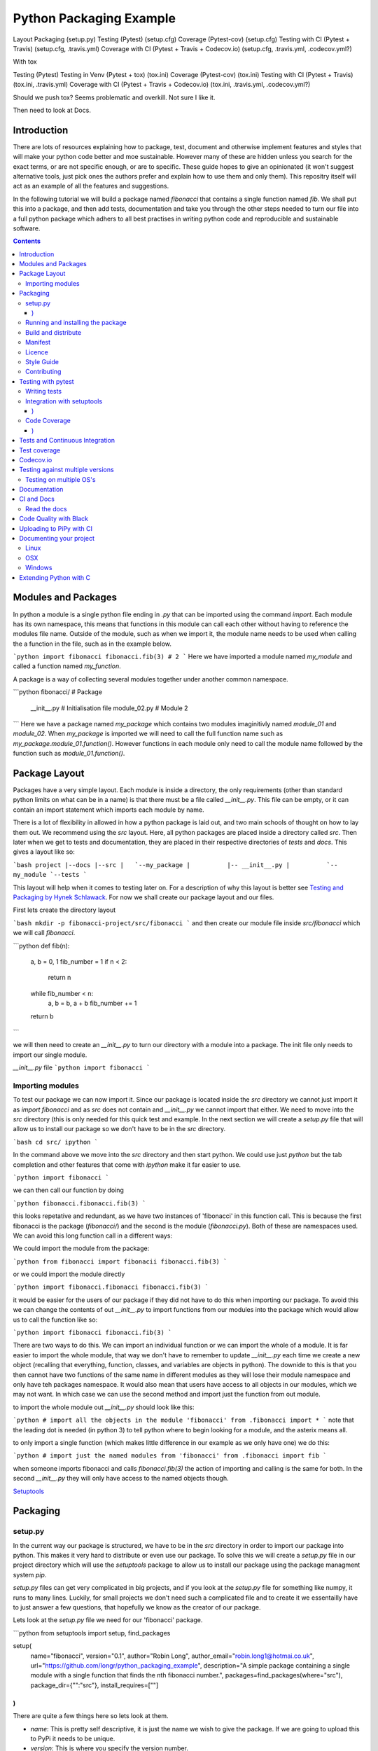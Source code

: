 ========================
Python Packaging Example
========================


Layout
Packaging (setup.py)
Testing (Pytest) (setup.cfg)
Coverage (Pytest-cov) (setup.cfg)
Testing with CI (Pytest + Travis) (setup.cfg, .travis.yml)
Coverage with CI (Pytest + Travis + Codecov.io) (setup.cfg, .travis.yml, .codecov.yml?)

With tox

Testing (Pytest)
Testing in Venv (Pytest + tox) (tox.ini)
Coverage (Pytest-cov) (tox.ini)
Testing with CI (Pytest + Travis) (tox.ini, .travis.yml)
Coverage with CI (Pytest + Travis + Codecov.io) (tox.ini, .travis.yml, .codecov.yml?)





Should we push tox?  Seems problematic and overkill. Not sure I like it.

Then need to look at Docs.


Introduction
============

There are lots of resources explaining how to package, test, document and otherwise implement features and styles that will make your python code better and moe sustainable.  However many of these are hidden unless you search for the exact terms, or are not specific enough, or are to specific. These guide hopes to give an opinionated (it won't suggest alternative tools, just pick ones the authors prefer and explain how to use them and only them).   This repositry itself will act as an example of all the features and suggestions.

In the following tutorial we will build a package named `fibonacci` that contains a single function named `fib`.  We shall put this into a package, and then add tests, documentation and take you through the other steps needed to turn our file into a full python package which adhers to all best practises in writing python code and reproducible and sustainable software.

.. contents::

Modules and Packages
===================

.. In python modules are just python, `.py`, files. Packages are collections of modules in a directory with an `__init__.py` file in it.  
.. Could this be written less formally?

In python a module is a single python file ending in `.py` that can be imported using the command `import`. Each module has its own namespace, this means that functions in this module can call each other without having to reference the modules file name. Outside of the module, such as when we import it, the module name needs to be used when calling the a function in the file, such as in the example below.

```python
import fibonacci
fibonacci.fib(3)
# 2
```
Here we have imported a module named `my_module` and called a function named `my_function`.

A package is a way of collecting several modules together under another common namespace.

```python
fibonacci/              # Package
       __init__.py    # Initialisation file
       module_02.py   # Module 2
```
Here we have a package named `my_package` which contains two modules imaginitivly named `module_01` and `module_02`.  When `my_package` is imported we will need to call the full function name such as `my_package.module_01.function()`.  However functions in each module only need to call the module name followed by the function such as `module_01.function()`.  

.. `RealPython Packages and Modules <https://realpython.com/python-modules-packages/>`_

.. `Packaging - PyPi <https://the-hitchhikers-guide-to-packaging.readthedocs.io/en/latest/contributing.html>`_

.. `Glossary <https://packaging.python.org/glossary/>`_

Package Layout
==============

Packages have a very simple layout.  Each module is inside a directory, the only requirements (other than standard python limits on what can be in a name) is that there must be a file called `__init__.py`. This file can be empty, or it can contain an import statement which imports each module by name. 

There is a lot of flexibility in allowed in how a python package is laid out, and two main schools of thought on how to lay them out.  We recommend using the `src` layout. Here, all python packages are placed inside a directory called `src`. Then later when we get to tests and documentation, they are placed in their respective directories of `tests` and `docs`.  This gives a layout like so:

```bash
project
|--docs
|--src
|   `--my_package
|          |-- __init__.py
|          `-- my_module
`--tests
```

This layout will help when it comes to testing later on. For a description of why this layout is better see `Testing and Packaging by Hynek Schlawack <https://hynek.me/articles/testing-packaging/>`_.  For now we shall create our package layout and our files.

First lets create the directory layout

```bash
mkdir -p fibonacci-project/src/fibonacci
```
and then create our module file inside `src/fibonacci` which we will call `fibonacci`.

```python
def fib(n):
    a, b = 0, 1
    fib_number = 1
    if n < 2:
        return n
    while fib_number < n:
        a, b = b, a + b
	fib_number += 1
    return b
```

we will then need to create an `__init__.py` to turn our directory with a module into a package.  The init file only needs to import our single module.

`__init__.py` file
```python
import fibonacci
```

Importing modules
-----------------

To test our package we can now import it. Since our package is located inside the `src` directory we cannot just import it as `import fibonacci` and as `src` does not contain and `__init__.py` we cannot import that either.  We need to move into the `src` directory (this is only needed for this quick test and example. In the next section we will create a `setup.py` file that will allow us to install our package so we don't have to be in the `src` directory.

```bash
cd src/
ipython
```

In the command above we move into the `src` directory and then start python.  We could use just `python` but the tab completion and other features that come with `ipython` make it far easier to use.

```python
import fibonacci
```

we can then call our function by doing

```python
fibonacci.fibonacci.fib(3)
```

this looks repetative and redundant, as we have two instances of 'fibonacci' in this function call. This is because the first fibonacci is the package (`fibonacci/`) and the second is the module (`fibonacci.py`). Both of these are namespaces used. We can avoid this long function call in a different ways:

We could import the module from the package:

```python
from fibonacci import fibonacii
fibonacci.fib(3)
```

or we could import the module directly

```python
import fibonacci.fibonacci
fibonacci.fib(3)
```


it would be easier for the users of our package if they did not have to do this when importing our package. To avoid this we can change the contents of out `__init__.py` to import functions from our modules into the package which would allow us to call the function like so:

```python
import fibonacci
fibonacci.fib(3)
```

There are two ways to do this. We can import an individual function or we can import the whole of a module. It is far easier to import the whole module, that way we don't have to remember to update `__init__.py` each time we create a new object (recalling that everything, function, classes, and variables are objects in python).  The downide to this is that you then cannot have two functions of the same name in different modules as they will lose their module namespace and only have teh packages namespace. It would also mean that users have access to all objects in our modules, which we may not want.  In which case we can use the second method and import just the function from out module.

to import the whole module out `__init__.py` should look like this:

```python
# import all the objects in the module 'fibonacci'
from .fibonacci import *
```
note that the leading dot is needed (in python 3) to tell python where to begin looking for a module, and the asterix means all.

to only import a single function (which makes little difference in our example as we only have one) we do this:


```python
# import just the named modules from 'fibonacci'
from .fibonacci import fib
```

when someone imports fibonacci and calls `fibonacci.fib(3)` the action of importing and calling is the same for both. In the second `__init__.py` they will only have access to the named objects though.

.. `Python <http://www.python.org/>`_

.. `Structuring your project <https://docs.python-guide.org/writing/structure/>`_

.. `Steps to success <https://towardsdatascience.com/10-steps-to-set-up-your-python-project-for-success-14ff88b5d13>`_

`Setuptools <https://setuptools.readthedocs.io/en/latest/setuptools.html#using-find-packages>`_

.. `Dead Simple Python: Project Structure and Imports <https://dev.to/codemouse92/dead-simple-python-project-structure-and-imports-38c6>`_

.. `pypa on layout <https://github.com/pypa/packaging.python.org/issues/320>`_

Packaging
=========


setup.py
--------
.. discuss creating setup.py and import.
.. need to be inside src to do import.
   discuss types of import and need to rename files.
   
In the current way our package is structured, we have to be in the `src` directory in order to import our package into python. This makes it very hard to distribute or even use our package.  To solve this we will create a `setup.py` file in our project directory which will use the `setuptools` package to allow us to install our package using the package managment system `pip`. 

`setup.py` files can get very complicated in big projects, and if you look at the `setup.py` file for something like numpy, it runs to many lines. Luckily, for small projects we don't need such a complicated file and to create it we essentailly have to just answer a few questions, that hopefully we know as the creator of our package.

Lets look at the `setup.py` file we need for our 'fibonacci' package.

```python
from setuptools import setup, find_packages

setup(
    name="fibonacci",
    version="0.1",
    author="Robin Long",
    author_email="robin.long1@hotmai.co.uk",
    url="https://github.com/longr/python_packaging_example",
    description="A simple package containing a single module with a single function that finds the nth fibonacci number.",
    packages=find_packages(where="src"),
    package_dir={"":"src"},
    install_requires=[""]
)
```

There are quite a few things here so lets look at them.

* `name`: This is pretty self descriptive, it is just the name we wish to give the package. If we are going to upload this to PyPi it needs to be unique.
* `version`: This is where you specify the version number.
* `author`: Author or authors name(s).
* `author_email`: email address(es) of the author(s).
* `description`: Here we have a description of the package, this can be as short or as long as you need.  If it is particularly long, it might be best to split it out as a separate variable and set description equal to it.
* `packages`: This needs to be the path to our package directory.  `setuptools` contains lots of helpful functions, and one of those is `find_packages` which will search in a given directory, in our case `src` and look for any directory that looks like a package. This is the only line you should change for your own package, the rest should be customised as needed.
* `package_dir`: This takes a dictionary with `""` as the key, and the directory our package is in as the value.
* `install_requires` takes a python list of packages that our package depends on. At the minute we have no dependencies so it is blank.
  .. What does package_dir do?


It is worth noting that the main function we call, `setup()`, takes a series of comma separated arguments. It is quite happy to have comma after the last argument which makes adding and removing arguments easier.
  
.. `Packaging a python library <https://blog.ionelmc.ro/2014/05/25/python-packaging/>`_

.. `RealPython Packages and Modules <https://realpython.com/python-modules-packages/>`_

.. `Build a pip packages <https://dzone.com/articles/executable-package-pip-install>`_

.. `Packaging - PyPi <https://the-hitchhikers-guide-to-packaging.readthedocs.io/en/latest/contributing.html>`_

.. `Packaging Python Projects <https://packaging.python.org/tutorials/packaging-projects/#generating-distribution-archives>`_

.. `Packaging binary extensions <https://packaging.python.org/guides/packaging-binary-extensions/>`_

.. `Setuptools <https://setuptools.readthedocs.io/en/latest/setuptools.html#using-find-packages>`_

.. `Practical guide to Setup.py <https://blog.godatadriven.com/setup-py>`_

.. create DOI

Running and installing the package
----------------------------------

Now that we have created our `setup.py` we can install and test our package.  To install our package we need to build it. This will create a tar.gz (or zip) file in a directory called `dist`.  This is a source distribution.  We can send this file to people and they will be able to install our package.

To build the package, from our root directory (the one with the `setup.py` file in it), we need to use the command:

```bash
python setup.py sdist
```

This will build the source distribution for us. The tar file that is created will be named *<package_name>-<version>* both of these values are taken from the lines in `setup.py`.  To install the package we just need to use pip.

```bash
pip install dist/fibonacci-0.1.tar.gz --user
```

..Note if you are working inside a virtual enviroment (don't worry if you don't know what one is) you won't need the `--user` flag.  This flag ensure that the package is installed to your local area and not system wide.

We can now open up a python terminal and test our package:

```python
import fibonacci
fibonacci.fib(10)
# 55
```

NOTE: We will have to rebuild the source distribution, and reinstall it every time we make changes to our package. 

Build and distribute
--------------------

If we are not wanting to distribute our package (yet), then we can skip the build step and let `pip` do this for us in a temporary directory and install it in one command.

Again, from the root directory,
```bash
pip install . --user
```
will build and install our package. As before, we will have to reinstall each time we make changes to our package.  We can skip this step by installing it in development or editable mode.  In this situation (as long as we are only python with no C/C++ code) we can edit our package and the changes will appear in our package as soon as we import it.

```bash
pip install -e . --user
```

We can test this by making a quick change to our `fibonacci.py` file.

.. Should these go here? or just before distributing on PyPi?

If we don't care about quality or whether our software is sustainable, then we can skip to "Distributing our Package".  However, we should be concerned with this, and as this is primarily aimed at researchers, we need to be concerned with this. So read on to the next sections about how to ensure our software is sustainable, and our research is reproducible.

Manifest
--------

Licence
-------

Style Guide
-----------

Contributing
------------

Testing with pytest
===================

.. Might have to include tox, might not be any other option.

We have written some software which is great. The software above does very little, but any you are writing for yourself will probably be to do research whose results can be published, or to produce software that can be published that will help other people do research. In which case the publishers and users (and you) need to have faith that the software works as it is meant to.  Since we are researchers we don't want to go on faith alone, we want facts. We do this by testing our code.

We can have these assurances by testing our code rigourously. There are many ways to do this, but the easiest and best is to use a testing framework for our chosen language.  For python there are a few options but (in the biased way this was intended and is written) we will look at **pytest**.

`pytest` does not come in the standard python library, so we will need to install it first.

```bash
pip install pytest --user
```
Layout
------

Pytest supports two styles of layouts, as always we will look at just one.

```bash
project
|--src
|   `--my_package
|          |-- __init__.py
|          `-- my_module
`--tests
    `--test_my_module.py
```
Using this layout, pytest will be able to find and run your tests against your code. All tests should go in files beginning `test_` and should be inside our `test` directory.

Writing tests
-------------
Pytest is a very powerful program, yet it has a simple syntax.

Now that we have our layout, We can create the file `test/test_fibonacci.py` and put some tests in it to see if our code works.

```python
# contents of test_fibonacci.py
import pytest
import fibonacci

def test_fib_check_zero():
    assert fibonacci.fib(0) == 0
```

To run these tests we need to call `pytest` on the command line.

```bash
pytest
========================================== test session starts ==========================================
platform linux -- Python 3.7.5, pytest-5.2.1, py-1.8.0, pluggy-0.12.0
rootdir: /home/user/python_packaging_example
plugins: flakes-4.0.0, cov-2.8.1, pep8-1.0.6
collected 1 item                                                                                        

tests/test_fibonacci.py .                                                                         [100%]

=========================================== 1 passed in 0.02s ===========================================
```

Pytest found our test file (`tests/test_fibonacci.py`) and 1 test (indicated by the '.' after the file name).  It was that simple, but now lets look at the test file in more detail.

The first thing we need to do is import the modules we need; at a minimum these should be pytest and our package, but we may need more depending on what we need to do.

We then need to write our tests. Each test should begin with `test_`. Naming them like this ensures that **pytest** can find them. They should have a decriptive name that tells us what the test does, such as what function is called and what we are testing it for. The test function is then very simple. We can conduct many different tests in these functions, many of which are beyond the scope of this guide. We shall just look at assert for now.  `assert` will check that a conditional expression evaluates to `true`. In our case we have stated that `fibonnaci.fib(0) == 0`. When this function is run, a test will pass if the conditional evaluates to true.


Integration with setuptools
---------------------------

We can integrate `pytest` with setuptools; this will allow setuptools to download pytest if needed, and build the package first if this is needed.  To do this we need to create a file called `setup.cfg` with the following contents:

```bash
[aliases]
test=pytest
```

This tells setuptools to call pytest instead of the default test. To run our tests we now call the command:

```bash
python setup.py test
```

We can run pytest with extra arguments, such as `--verbose` which will print out more information about our tests.  We could just type this on the command line as `pytest --verbose`, but since we have already integreated pytest into setuptools, we should add this flag to `setup.cfg` - lets edit it and add a few extra lines.

```bash
[aliases]
test=pytest

[tool:pytest]
addopts = --verbose
```

We also need to update `setup.py` to let it know that our package depends on `pytest` for running tests. This will mean that it can download and install `pytest` if needed.  We just need to add one line `tests_require=["pytest"],` if we need other packages for running our tests that are not already required by our package, we need to include them here. `tests_requires` takes a python list of strings. Our setup.py should now look like this:

```python
from setuptools import setup, find_packages

setup(
    name="fibonacci",
    version="0.1",
    author="Robin Long",
    author_email="robin.long1@hotmai.co.uk",
    url="https://github.com/longr/python_packaging_example",
    description="A simple package containing a single module with a single function that finds the nth fibonacci number.",
    packages=find_packages(where="src"),
    package_dir={"":"src"},
    install_requires=[""],
    tests_requires=["pytest"],
)
```

Now when we run the tests we get more information

```bash
$ python3 setup.py test
running pytest
running egg_info
writing src/fibonacci.egg-info/PKG-INFO
writing dependency_links to src/fibonacci.egg-info/dependency_links.txt
writing top-level names to src/fibonacci.egg-info/top_level.txt
reading manifest file 'src/fibonacci.egg-info/SOURCES.txt'
writing manifest file 'src/fibonacci.egg-info/SOURCES.txt'
running build_ext

========================================== test session starts ==========================================
platform linux -- Python 3.7.5, pytest-5.2.1, py-1.8.0, pluggy-0.12.0 -- /usr/bin/python3
cachedir: .pytest_cache
rootdir: /home/user/python_packaging_example, inifile: setup.cfg
plugins: flakes-4.0.0, cov-2.8.1, pep8-1.0.6
collected 1 item                                                                                        

tests/test_fibonacci.py::test_fib_check_zero PASSED                                               [100%]

=========================================== 1 passed in 0.02s ===========================================

As we can see, the package is built first, and then the tests are ran.  We also get more detail now, and instead of a dot ('.') representing each function, each function is named and put on a separate line.

.. init.py in tests
.. Use hypothesis?
   

`Packaging and Testing <https://hynek.me/articles/testing-packaging/>`_

`Hitch Hikers HGuide testing <https://docs.python-guide.org/writing/tests/>`_

`UCL <http://rits.github-pages.ucl.ac.uk/research-se-python/morea/section2/reading3.html>`_

`PyTest <https://docs.pytest.org/en/latest/>`_

`RealPython Testing <https://realpython.com/python-testing/>`_

`Good practises <https://pytest.readthedocs.io/en/2.7.3/goodpractises.html>`_

.. What makes a good tests and best practises.


Code Coverage
-------------

Testing will show us that (hopefully) those bits of code we tested worked as expected, but that is not the whole story. How much of our code has been tested? Having 100% of tests passing is great, but it means nothing if we have not tested all our code. So how do we check it is all being tested? We do this we code coverage.

Coverage.py is capable of doing this very well. There is also a plugin for pytest called pytest-cov, which integrates coverage.py into pytest.  First, install pytest-cov with pip:

```bash
pip install pytest-cov
```

and run it with the command:

```bash
pytest --cov=fibonacci
```

this will produce the same output as when we ran pytest earlier, but it now includes a report on the code coverage like this:

```bash
----------- coverage: platform linux, python 3.7.5-final-0 -----------
Name                         Stmts   Miss Branch BrPart  Cover
--------------------------------------------------------------
src/fibonacci/__init__.py        1      0      0      0   100%
src/fibonacci/fibonacci.py       9      4      4      1    46%
--------------------------------------------------------------
TOTAL                           10      4      4      1    50%
```
 There is quite a bit of information here, but the key things are the filenames in the first column, and their associated coverage percentage in the final column.   We can get a more detailed report, which will tell us which lines of code were not tested, and which were by adding the flag `--cov-report html`.

 ```bash
pytest --cov=fibonacci --cov-report html
```

This will generate a report in html format in a directory called `htmlcov`.  We can view this by opening `htmlcov/index.html` in a web browser.

We can add these options into our `setup.cfg` file so that a coverage report is always generated when we run `python setup.py test` by adding the flag `--cov fibonacci` to `addopts`:

```python
[aliases]
test=pytest

[tool:pytest]
addopts = --verbose
          --cov fibonacci
```
 
We should also update the `tests_require` line in `setup.py` as this now requires `pytest-cov`. `setup.py` should now look like this:

```python
from setuptools import setup, find_packages

setup(
    name="fibonacci",
    version="0.1",
    author="Robin Long",
    author_email="robin.long1@hotmai.co.uk",
    url="https://github.com/longr/python_packaging_example",
    description="A simple package containing a single module with a single function that finds the nth fibonacci number.",
    packages=find_packages(where="src"),
    package_dir={"":"src"},
    install_requires=[""],
    tests_requires=["pytest","pytest-cov"],
)
```

Tests and Continuous Integration
================================

Now that we know how to test our code, we have to remember to do it often. One way to make this easier is to use Continuous Integreation (CI).  The easiest way to do this is by using tools built into by tools such as **github**. As always there are several ways to do this (Github or Gitlab as the provider, and TravisCI, Jenkins, CircleCI or GitLab, to name a few) but we have picked, and will describe one.  Our choice is Github with TravisCI.  When this is configured correctly, everytime you push changes to your Github repository, TravisCI will run your tests and let you know if they pass or not.

Using Continuous Integration has many benefits. Not only is our code tested everytime we push to github, we can test on a variety of python versions and operating systems, without having to have access to a mchine with them - this gives us more confidence in our code, and whether it is reproducible.

To use TravisCI we need to create an account with TravisCI, and grant it access to the repository that conatins your code.  To do this just go to `Travis CI <https://travis-ci.com/>`_ and sign up with your Github account.

.. expand on this

We then need to create a `travis.yml` file in our project directory. Lets create a basic `travis.yml` that will test our code against python 3.6.


```python
dist: xenial

language: python

python:
  - "3.6"

before_install:
  - pip install -U pip
  - pip install -U pytest
  - pip install -U pytest-cov
  
install:
  - pip install '.[test]' . # install our package and test dependencies.

script:
  - pytest
```

Lets look at each part of the file.

* The first line states what operating system we want to use, in this case it is Ubuntu 16.04 (codenamed xenial)

* The `language` statement is the language we wish to use, in our case, python.
* The third line lists what versions of python we want to test against.  We can specificy multiple versisons here, and out tests will be ran against each one. To begin with, we will just use python 3.6, denoted by the '3.6'.

* The `before_install` statement is a list of commands we want to run before our package is installed for testing.
  - `pip install -U pip` will upgrade the currently installed version of pip to the latest. Sometimes errors occur by not having the latest version.
  - ` pip install -U pytest` will install and upgrade pytest.

.. extras_require   https://stackoverflow.com/questions/4734292/specify-where-to-install-tests-require-dependencies-of-a-distribute-setuptools/7747140#7747140

.. tests_require   https://stackoverflow.com/questions/4734292/specify-where-to-install-tests-require-dependencies-of-a-distribute-setuptools/7747140#7747140

    
`Extensive Python Testing on Travis CI <https://blog.travis-ci.com/2019-08-07-extensive-python-testing-on-travis-ci>`_

`Untold stories about python unit tests <https://hackernoon.com/untold-stories-about-python-unit-tests-a141501f0ee>`_

Test coverage
=============

`Pytest and coverage <https://stackoverflow.com/questions/21991765/how-to-generate-coverage-from-setup-py>`_

`pytest import issues <http://doc.pytest.org/en/latest/pythonpath.html#pytest-vs-python-m-pytest>`_




Codecov.io
==========

`Codecov + python + travis <https://dev.to/j0nimost/using-codecov-with-travis-ci-pytest-cov-1dfj>`_

`exclude files from codecov <https://docs.codecov.io/docs/codecov-yaml>`_
`Codecov + python + travis beginners <https://medium.com/datadriveninvestor/beginners-guide-to-using-codecov-with-python-and-travis-ci-c17659bb711>`_
`Codecov yaml <https://docs.codecov.io/docs/codecov-yaml>`_


Testing against multiple versions
=================================

Testing on multiple OS's
------------------------

`Testing Your Project on Multiple Operating Systems <https://docs.travis-ci.com/user/multi-os/>`_

`Windows build on Travis <https://docs.travis-ci.com/user/reference/windows/>`_

Documentation
=============

https://realpython.com/documenting-python-code/


CI and Docs
===========

Read the docs
-------------

Code Quality with Black
=======================

`Black - code style <https://github.com/python/black>`_


Uploading to PiPy with CI
=========================

`Upload to PyPi <https://gist.github.com/gboeing/dcfaf5e13fad16fc500717a3a324ec17>`_




Documenting your project
========================

Use one of any tutorials:

https://www.pythonforthelab.com/blog/documenting-with-sphinx-and-readthedocs/
https://medium.com/@eikonomega/getting-started-with-sphinx-autodoc-part-1-2cebbbca5365
https://gisellezeno.com/tutorials/sphinx-for-python-documentation.html

Location needs to be ../../src for api docs to work.

Discuss:  Use PFTL style or quickstart?  Use make or sphinx-build?  Some errors in layout, look at.

Not looked at doctest yet.



Main note on docs is need to add modules.rst to index.rst or somewhere so it is linked.  Have put notes in tox and how to use tox for api gen and docs gen.  Look at testing next, and then deploying.






Linux
-----
OSX
---
Windows
-------

Extending Python with C
=======================
Should this be a separate thing?


.. dont forget github tags and readmes.
   should we discuss github and uses?


.. https://github.com/pandas-dev/pandas  good readme layout
..      https://github.com/pandas-dev/pandas
.. https://github.com/yanqd0/csft
.. https://github.com/google/yapf/blob/master/README.rst
   https://sphinx-rtd-tutorial.readthedocs.io/en/latest/docstrings.html










.. What does what

   setup.py - distributable
   pytest - check it is correct
   coverage.py - check how much is tested
   travis.ci - check it is always checked
   tox/travis.ci - check it is reproducable
   style guide - make sure it is written consistently
   black - force it to be written consistently
   comments - explain why that bit of code does that
   documentation - how to use it
   developer guide - how it works
   contributor guide - how to help
   licence - how it can be used
http://graphviz.org/
https://blog.codinghorror.com/code-tells-you-how-comments-tell-you-why/
